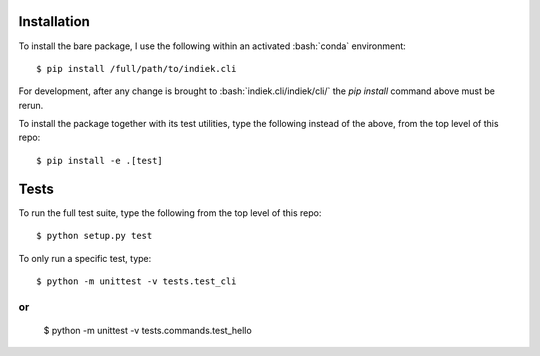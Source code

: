 .. role:: bash(code)
   :language: bash
   
============
Installation
============
To install the bare package, 
I use the following within an activated :bash:`conda` environment: 


.. highlight:: bash

::

    $ pip install /full/path/to/indiek.cli

For development, after any change is brought to :bash:`indiek.cli/indiek/cli/`
the `pip install` command above must be rerun.

To install the package together with its test utilities, type the following 
instead of the above, from the top level of this repo:

::

    $ pip install -e .[test]

=====
Tests
=====
To run the full test suite, type the following from the top level of this repo:

::

    $ python setup.py test

To only run a specific test, type:
::

    $ python -m unittest -v tests.test_cli

or
::

    $ python -m unittest -v tests.commands.test_hello
